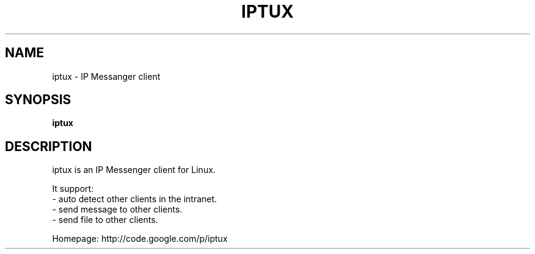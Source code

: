 .\" This file is distributed under the same license as the iptux
.\" package.
.\" Copyright (C) LI Daobing <lidaobing@gmail.com>, 2008.
.\"
.TH "IPTUX" 1 "2008-11-02" "" ""
.SH NAME
iptux \- IP Messanger client

.SH "SYNOPSIS"
.B iptux

.SH "DESCRIPTION"

.PP
iptux is an IP Messenger client for Linux.

.PP
It support:
.TP 4
  \- auto detect other clients in the intranet.
.TP
  \- send message to other clients.
.TP
  \- send file to other clients.

.PP
Homepage: http://code.google.com/p/iptux

